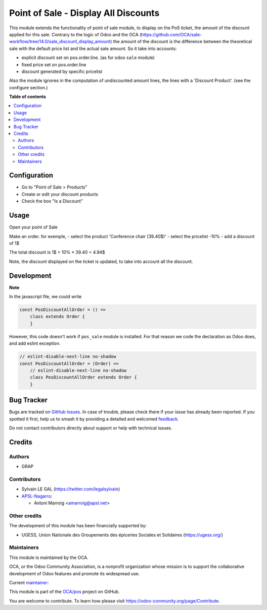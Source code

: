 =====================================
Point of Sale - Display All Discounts
=====================================

.. 
   !!!!!!!!!!!!!!!!!!!!!!!!!!!!!!!!!!!!!!!!!!!!!!!!!!!!
   !! This file is generated by oca-gen-addon-readme !!
   !! changes will be overwritten.                   !!
   !!!!!!!!!!!!!!!!!!!!!!!!!!!!!!!!!!!!!!!!!!!!!!!!!!!!
   !! source digest: sha256:84b6138a5545bb409c1d80a250a656a31103fe38808b1356cdd68e8e0b3b5233
   !!!!!!!!!!!!!!!!!!!!!!!!!!!!!!!!!!!!!!!!!!!!!!!!!!!!

.. |badge1| image:: https://img.shields.io/badge/maturity-Beta-yellow.png
    :target: https://odoo-community.org/page/development-status
    :alt: Beta
.. |badge2| image:: https://img.shields.io/badge/licence-AGPL--3-blue.png
    :target: http://www.gnu.org/licenses/agpl-3.0-standalone.html
    :alt: License: AGPL-3
.. |badge3| image:: https://img.shields.io/badge/github-OCA%2Fpos-lightgray.png?logo=github
    :target: https://github.com/OCA/pos/tree/17.0/pos_discount_all
    :alt: OCA/pos
.. |badge4| image:: https://img.shields.io/badge/weblate-Translate%20me-F47D42.png
    :target: https://translation.odoo-community.org/projects/pos-17-0/pos-17-0-pos_discount_all
    :alt: Translate me on Weblate
.. |badge5| image:: https://img.shields.io/badge/runboat-Try%20me-875A7B.png
    :target: https://runboat.odoo-community.org/builds?repo=OCA/pos&target_branch=17.0
    :alt: Try me on Runboat

|badge1| |badge2| |badge3| |badge4| |badge5|

This module extends the functionality of point of sale module, to
display on the PoS ticket, the amount of the discount applied for this
sale. Contrary to the logic of Odoo and the OCA
(https://github.com/OCA/sale-workflow/tree/14.0/sale_discount_display_amount)
the amount of the discount is the difference between the theoretical
sale with the default price list and the actual sale amount. So it take
into accounts:

-  explicit discount set on pos.order.line. (as for odoo ``sale``
   module)
-  fixed price set on pos.order.line
-  discount generated by specific pricelist

Also the module ignores in the computation of undiscounted amount lines,
the lines with a 'Discount Product'. (see the configure section.)

**Table of contents**

.. contents::
   :local:

Configuration
=============

-  Go to "Point of Sale > Products"
-  Create or edit your discount products
-  Check the box "Is a Discount"

|image_template_form|

.. |image_template_form| image:: https://raw.githubusercontent.com/OCA/pos/17.0/pos_discount_all/static/description/product_template_form.png

Usage
=====

Open your point of Sale

Make an order. for exemple, - select the product 'Conference chair
(39.40$)' - select the pricelist -10% - add a discount of 1$

The total discount is 1$ + 10% \* 39.40 = 4.94$

|image_summary|

Note, the discount displayed on the ticket is updated, to take into
account all the discount.

|image_receipt|

.. |image_summary| image:: https://raw.githubusercontent.com/OCA/pos/17.0/pos_discount_all/static/description/order_summary.png
.. |image_receipt| image:: https://raw.githubusercontent.com/OCA/pos/17.0/pos_discount_all/static/description/pos_receipt.png

Development
===========

**Note**

In the javascript file, we could write

.. code:: javascript

   const PosDiscountAllOrder = () =>
       class extends Order {
       }

However, this code doesn't work if ``pos_sale`` module is installed. For
that reason we code the declaration as Odoo does, and add eslint
exception.

.. code:: javascript

   // eslint-disable-next-line no-shadow
   const PosDiscountAllOrder = (Order) =>
       // eslint-disable-next-line no-shadow
       class PosDiscountAllOrder extends Order {
       }

Bug Tracker
===========

Bugs are tracked on `GitHub Issues <https://github.com/OCA/pos/issues>`_.
In case of trouble, please check there if your issue has already been reported.
If you spotted it first, help us to smash it by providing a detailed and welcomed
`feedback <https://github.com/OCA/pos/issues/new?body=module:%20pos_discount_all%0Aversion:%2017.0%0A%0A**Steps%20to%20reproduce**%0A-%20...%0A%0A**Current%20behavior**%0A%0A**Expected%20behavior**>`_.

Do not contact contributors directly about support or help with technical issues.

Credits
=======

Authors
-------

* GRAP

Contributors
------------

-  Sylvain LE GAL (https://twitter.com/legalsylvain)
-  `APSL-Nagarro <https://apsl.tech>`__:

   -  Antoni Marroig <amarroig@apsl.net>

Other credits
-------------

The development of this module has been financially supported by:

-  UGESS, Union Nationale des Groupements des épiceries Sociales et
   Solidaires (https://ugess.org/)

Maintainers
-----------

This module is maintained by the OCA.

.. image:: https://odoo-community.org/logo.png
   :alt: Odoo Community Association
   :target: https://odoo-community.org

OCA, or the Odoo Community Association, is a nonprofit organization whose
mission is to support the collaborative development of Odoo features and
promote its widespread use.

.. |maintainer-legalsylvain| image:: https://github.com/legalsylvain.png?size=40px
    :target: https://github.com/legalsylvain
    :alt: legalsylvain

Current `maintainer <https://odoo-community.org/page/maintainer-role>`__:

|maintainer-legalsylvain| 

This module is part of the `OCA/pos <https://github.com/OCA/pos/tree/17.0/pos_discount_all>`_ project on GitHub.

You are welcome to contribute. To learn how please visit https://odoo-community.org/page/Contribute.
